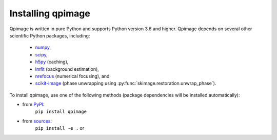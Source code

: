 Installing qpimage
==================

Qpimage is written in pure Python and supports Python version 3.6
and higher. Qpimage depends on several other scientific Python packages,
including:

 - `numpy <https://docs.scipy.org/doc/numpy/>`_,
 - `scipy <https://docs.scipy.org/doc/scipy/reference/>`_,
 - `h5py <https://docs.h5py.org/en/stable>`_ (caching),
 - `lmfit <https://lmfit.github.io/lmfit-py/>`_ (background estimation),
 - `nrefocus <https://nrefocus.readthedocs.io/>`_ (numerical focusing), and
 - `scikit-image <http://scikit-image.org/>`_ (phase unwrapping using :py:func:`skimage.restoration.unwrap_phase`).
    

To install qpimage, use one of the following methods
(package dependencies will be installed automatically):
    
* from `PyPI <https://pypi.python.org/pypi/qpimage>`_:
    ``pip install qpimage``
* from `sources <https://github.com/RI-imaging/qpimage>`_:
    ``pip install -e .`` or
